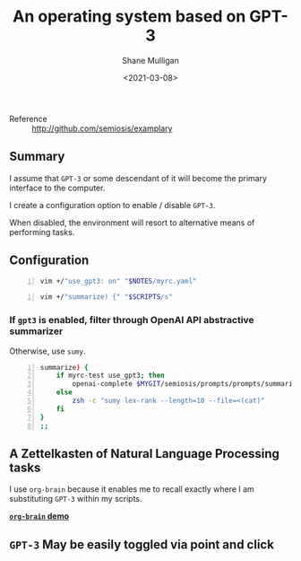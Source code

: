 #+LATEX_HEADER: \usepackage[margin=0.5in]{geometry}
#+OPTIONS: toc:nil

#+HUGO_BASE_DIR: /home/shane/var/smulliga/source/git/semiosis/semiosis-hugo
#+HUGO_SECTION: ./posts

#+TITLE: An operating system based on GPT-3
#+DATE: <2021-03-08>
#+AUTHOR: Shane Mulligan
#+KEYWORDS: GPT-3

+ Reference :: http://github.com/semiosis/examplary

** Summary
I assume that =GPT-3= or some descendant of it
will become the primary interface to the
computer.

I create a configuration option to enable /
disable =GPT-3=.

When disabled, the environment will resort to
alternative means of performing tasks.

** Configuration
#+BEGIN_SRC sh -n :sps bash :async :results none
  vim +/"use_gpt3: on" "$NOTES/myrc.yaml"
#+END_SRC

[[./gpt3-config.png]]

#+BEGIN_SRC sh -n :sps bash :async :results none
  vim +/"summarize) {" "$SCRIPTS/s"
#+END_SRC

*** If =gpt3= is enabled, filter through OpenAI API abstractive summarizer
Otherwise, use =sumy=.

#+BEGIN_SRC bash -n :i bash :async :results verbatim code
  summarize) {
      if myrc-test use_gpt3; then
          openai-complete $MYGIT/semiosis/prompts/prompts/summarize-for-2nd-grader.prompt
      else
          zsh -c "sumy lex-rank --length=10 --file=<(cat)"
      fi
  }
  ;;
#+END_SRC

** A Zettelkasten of Natural Language Processing tasks
[[./org-brain.png]]

I use =org-brain= because it enables me to
recall exactly where I am substituting =GPT-3=
within my scripts.

_*=org-brain= demo*_
#+BEGIN_EXPORT html
<a title="asciinema recording" href="https://asciinema.org/a/nrqqHWCfc5eG0lj3LPyzO2T2h" target="_blank"><img alt="asciinema recording" src="https://asciinema.org/a/nrqqHWCfc5eG0lj3LPyzO2T2h.svg" /></a>
#+END_EXPORT

** =GPT-3= May be easily toggled via point and click
[[./gpt-toggle.png]]